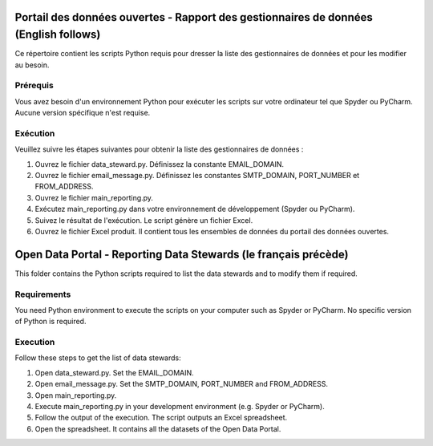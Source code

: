 
-----------------
Portail des données ouvertes - Rapport des gestionnaires de données (English follows)
-----------------

Ce répertoire contient les scripts Python requis pour dresser la liste des gestionnaires de données et pour les modifier au besoin.

=============
Prérequis
=============

Vous avez besoin d'un environnement Python pour exécuter les scripts sur votre ordinateur tel que Spyder ou PyCharm. Aucune version spécifique n'est requise.

=============
Exécution
=============

Veuillez suivre les étapes suivantes pour obtenir la liste des gestionnaires de données :

1. Ouvrez le fichier data_steward.py. Définissez la constante EMAIL_DOMAIN.

2. Ouvrez le fichier email_message.py. Définissez les constantes SMTP_DOMAIN, PORT_NUMBER et FROM_ADDRESS.

3. Ouvrez le fichier main_reporting.py.

4. Exécutez main_reporting.py dans votre environnement de développement (Spyder ou PyCharm).

5. Suivez le résultat de l'exécution. Le script génère un fichier Excel.

6. Ouvrez le fichier Excel produit. Il contient tous les ensembles de données du portail des données ouvertes.

------------
Open Data Portal - Reporting Data Stewards (le français précède)
------------

This folder contains the Python scripts required to list the data stewards and to modify them if required.

=============
Requirements
=============

You need Python environment to execute the scripts on your computer such as Spyder or PyCharm. No specific version of Python is required.

=============
Execution
=============

Follow these steps to get the list of data stewards:

1. Open data_steward.py. Set the EMAIL_DOMAIN.

2. Open email_message.py. Set the SMTP_DOMAIN, PORT_NUMBER and FROM_ADDRESS.

3. Open main_reporting.py.

4. Execute main_reporting.py in your development environment (e.g. Spyder or PyCharm).

5. Follow the output of the execution. The script outputs an Excel spreadsheet.

6. Open the spreadsheet. It contains all the datasets of the Open Data Portal.
